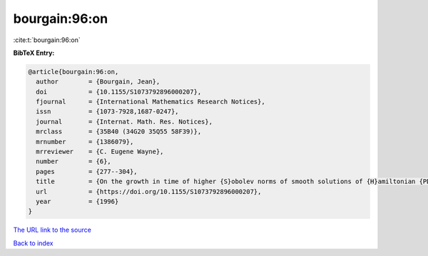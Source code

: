 bourgain:96:on
==============

:cite:t:`bourgain:96:on`

**BibTeX Entry:**

.. code-block:: bibtex

   @article{bourgain:96:on,
     author        = {Bourgain, Jean},
     doi           = {10.1155/S1073792896000207},
     fjournal      = {International Mathematics Research Notices},
     issn          = {1073-7928,1687-0247},
     journal       = {Internat. Math. Res. Notices},
     mrclass       = {35B40 (34G20 35Q55 58F39)},
     mrnumber      = {1386079},
     mrreviewer    = {C. Eugene Wayne},
     number        = {6},
     pages         = {277--304},
     title         = {On the growth in time of higher {S}obolev norms of smooth solutions of {H}amiltonian {PDE}},
     url           = {https://doi.org/10.1155/S1073792896000207},
     year          = {1996}
   }

`The URL link to the source <https://doi.org/10.1155/S1073792896000207>`__


`Back to index <../By-Cite-Keys.html>`__
